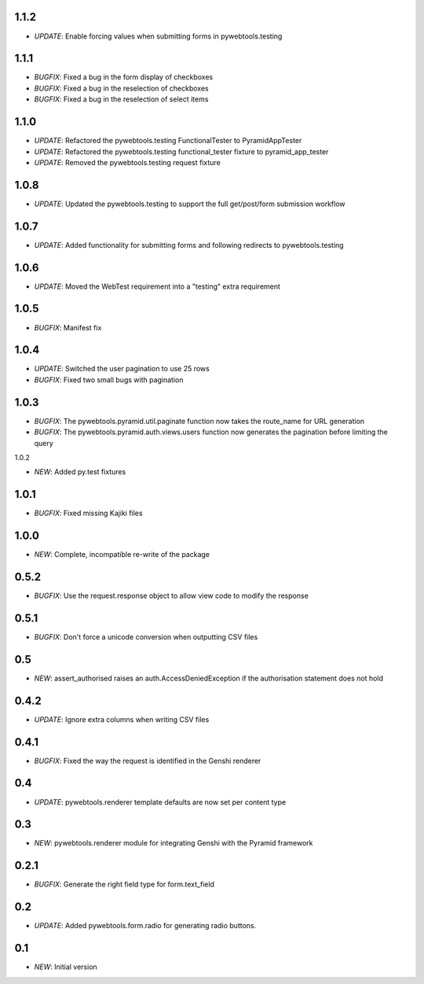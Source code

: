 1.1.2
-----

- *UPDATE*: Enable forcing values when submitting forms in pywebtools.testing

1.1.1
-----

- *BUGFIX*: Fixed a bug in the form display of checkboxes
- *BUGFIX*: Fixed a bug in the reselection of checkboxes
- *BUGFIX*: Fixed a bug in the reselection of select items

1.1.0
-----

- *UPDATE*: Refactored the pywebtools.testing FunctionalTester to PyramidAppTester
- *UPDATE*: Refactored the pywebtools.testing functional_tester fixture to pyramid_app_tester
- *UPDATE*: Removed the pywebtools.testing request fixture

1.0.8
-----

- *UPDATE*: Updated the pywebtools.testing to support the full get/post/form submission workflow

1.0.7
-----

- *UPDATE*: Added functionality for submitting forms and following redirects to pywebtools.testing

1.0.6
-----

- *UPDATE*: Moved the WebTest requirement into a "testing" extra requirement

1.0.5
-----

- *BUGFIX*: Manifest fix

1.0.4
-----

- *UPDATE*: Switched the user pagination to use 25 rows
- *BUGFIX*: Fixed two small bugs with pagination

1.0.3
-----

- *BUGFIX*: The pywebtools.pyramid.util.paginate function now takes the route_name for URL generation
- *BUGFIX*: The pywebtools.pyramid.auth.views.users function now generates the pagination before limiting the query

1.0.2

- *NEW*: Added py.test fixtures

1.0.1
-----

- *BUGFIX*: Fixed missing Kajiki files

1.0.0
-----

- *NEW*: Complete, incompatible re-write of the package

0.5.2
-----

- *BUGFIX*: Use the request.response object to allow view code to modify the response

0.5.1
-----

- *BUGFIX*: Don't force a unicode conversion when outputting CSV files

0.5
-----

- *NEW*: assert_authorised raises an auth.AccessDeniedException if the authorisation statement does not hold
  
0.4.2
-----

- *UPDATE*: Ignore extra columns when writing CSV files

0.4.1
-----

- *BUGFIX*: Fixed the way the request is identified in the Genshi renderer

0.4
---

- *UPDATE*: pywebtools.renderer template defaults are now set per content type

0.3
---

- *NEW*: pywebtools.renderer module for integrating Genshi with the Pyramid framework

0.2.1
-----

- *BUGFIX*: Generate the right field type for form.text_field

0.2
---

- *UPDATE*: Added pywebtools.form.radio for generating radio buttons.

0.1
---

- *NEW*: Initial version
